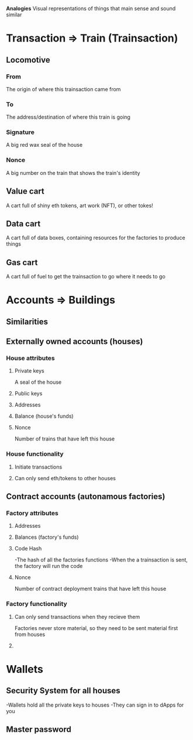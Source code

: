 **Analogies**
Visual representations of things that main sense and sound similar

* Transaction => Train (Trainsaction)
** Locomotive
*** From
The origin of where this trainsaction came from
*** To
The address/destination of where this train is going
*** Signature
A big red wax seal of the house
*** Nonce
A big number on the train that shows the train's identity
** Value cart
A cart full of shiny eth tokens, art work (NFT), or other tokes!
** Data cart
A cart full of data boxes, containing resources for the factories to produce things
** Gas cart
A cart full of fuel to get the trainsaction to go where it needs to go

* Accounts => Buildings
** Similarities
*** 
** Externally owned accounts (houses)
*** House attributes
**** Private keys
A seal of the house
**** Public keys
**** Addresses
**** Balance (house's funds)
**** Nonce
Number of trains that have left this house
*** House functionality
**** Initiate transactions
**** Can only send eth/tokens to other houses

** Contract accounts (autonamous factories)
*** Factory attributes
**** Addresses
**** Balances (factory's funds)
**** Code Hash
-The hash of all the factories functions
-When the a trainsaction is sent, the factory will run the code
**** Nonce
Number of contract deployment trains that have left this house
*** Factory functionality
**** Can only send transactions when they recieve them
Factories never store material, so they need to be sent material first from houses
**** 

* Wallets
** Security System for all houses  
-Wallets hold all the private keys to houses
-They can sign in to dApps for you
** Master password








